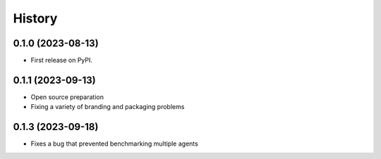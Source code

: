 =======
History
=======

0.1.0 (2023-08-13)
------------------

* First release on PyPI.


0.1.1 (2023-09-13)
------------------

* Open source preparation
* Fixing a variety of branding and packaging problems

0.1.3 (2023-09-18)
------------------

* Fixes a bug that prevented benchmarking multiple agents
